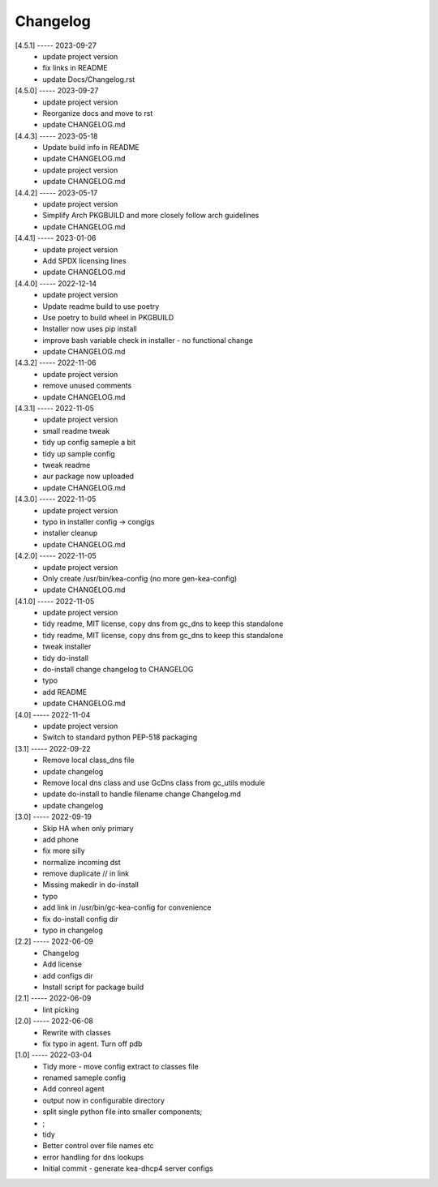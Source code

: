 Changelog
=========

[4.5.1] ----- 2023-09-27
 * update project version  
 * fix links in README  
 * update Docs/Changelog.rst  

[4.5.0] ----- 2023-09-27
 * update project version  
 * Reorganize docs and move to rst  
 * update CHANGELOG.md  

[4.4.3] ----- 2023-05-18
 * Update build info in README  
 * update CHANGELOG.md  
 * update project version  
 * update CHANGELOG.md  

[4.4.2] ----- 2023-05-17
 * update project version  
 * Simplify Arch PKGBUILD and more closely follow arch guidelines  
 * update CHANGELOG.md  

[4.4.1] ----- 2023-01-06
 * update project version  
 * Add SPDX licensing lines  
 * update CHANGELOG.md  

[4.4.0] ----- 2022-12-14
 * update project version  
 * Update readme build to use poetry  
 * Use poetry to build wheel in PKGBUILD  
 * Installer now uses pip install  
 * improve bash variable check in installer - no functional change  
 * update CHANGELOG.md  

[4.3.2] ----- 2022-11-06
 * update project version  
 * remove unused comments  
 * update CHANGELOG.md  

[4.3.1] ----- 2022-11-05
 * update project version  
 * small readme tweak  
 * tidy up config sameple a bit  
 * tidy up sample config  
 * tweak readme  
 * aur package now uploaded  
 * update CHANGELOG.md  

[4.3.0] ----- 2022-11-05
 * update project version  
 * typo in installer config -> congigs  
 * installer cleanup  
 * update CHANGELOG.md  

[4.2.0] ----- 2022-11-05
 * update project version  
 * Only create /usr/bin/kea-config (no more gen-kea-config)  
 * update CHANGELOG.md  

[4.1.0] ----- 2022-11-05
 * update project version  
 * tidy readme, MIT license, copy dns from gc_dns to keep this standalone  
 * tidy readme, MIT license, copy dns from gc_dns to keep this standalone  
 * tweak installer  
 * tidy do-install  
 * do-install change changelog to CHANGELOG  
 * typo  
 * add README  
 * update CHANGELOG.md  

[4.0] ----- 2022-11-04
 * update project version  
 * Switch to standard python PEP-518  packaging  

[3.1] ----- 2022-09-22
 * Remove local class_dns file  
 * update changelog  
 * Remove local dns class and use GcDns class from gc_utils module  
 * update do-install to handle filename change Changelog.md  
 * update changelog  

[3.0] ----- 2022-09-19
 * Skip HA when only primary  
 * add phone  
 * fix more silly  
 * normalize incoming dst  
 * remove duplicate // in link  
 * Missing makedir in do-install  
 * typo  
 * add link in /usr/bin/gc-kea-config for convenience  
 * fix do-install config dir  
 * typo in changelog  

[2.2] ----- 2022-06-09
 * Changelog  
 * Add license  
 * add configs dir  
 * Install script for package build  

[2.1] ----- 2022-06-09
 * lint picking  

[2.0] ----- 2022-06-08
 * Rewrite with classes  
 * fix typo in agent. Turn off pdb  

[1.0] ----- 2022-03-04
 * Tidy more - move config extract to classes file  
 * renamed sameple config  
 * Add conreol agent  
 * output now in configurable directory  
 * split single python file into smaller components;  
 * ;  
 * tidy  
 * Better control over file names etc  
 * error handling for dns lookups  
 * Initial commit - generate kea-dhcp4 server configs  

